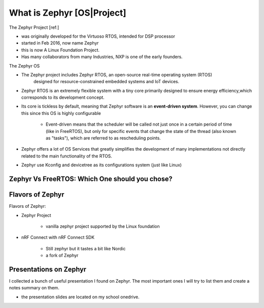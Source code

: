 #####################################
What is Zephyr [OS|Project]
#####################################


The Zephyr Project [ref:]

* was originally developed for the Virtuoso RTOS, intended for DSP processor
* started in Feb 2016, now name Zephyr
* this is now A Linux Foundation Project.
* Has many collaborators from many Industries, NXP is one of the early founders.

The Zephyr OS

* The Zephyr project includes Zephyr RTOS, an open-source real-time operating system (RTOS) 
   designed for resource-constrained embedded systems and IoT devices.

* Zephyr RTOS is an extremely flexible system with a tiny core primarily 
  designed to ensure energy efficiency,which corresponds to its development concept. 

* Its core is tickless by default, meaning that Zephyr software is an **event-driven system**. 
  However, you can change this since this OS is highly configurable

    * Event-driven means that the scheduler will be called not just once in a 
      certain period of time (like in FreeRTOS), but only for specific events 
      that change the state of the thread (also known as "tasks"), which are 
      referred to as rescheduling points.

* Zephyr offers a lot of OS Services that greatly simplifies the development of 
  many implementations not directly related to the main functionality of 
  the RTOS.

* Zephyr use Kconfig and devicetree as its configurations system (just like Linux)

*****************************************************
Zephyr Vs FreeRTOS: Which One should you chose?
*****************************************************

.. card::  Oleksandr Zozulia Advice From the Blog

   More often than not, the choice of a real-time operating system is based on 
   the already-selected hardware, cloud platform, development environment, and 
   developer's experience. I would recommend learning and using FreeRTOS if you've 
   just started to learn the concept of RTOS. However, if you take on a task to 
   develop a low-power solution or embedded software for a low-memory controller, 
   or you simply want to try using something other than FreeRTOS, turn your 
   attention to the Zephyr Project.

**********************
Flavors of Zephyr
**********************


Flavors of Zephyr:

* Zephyr Project
  
    * vanilla zephyr project supported by the Linux foundation

* nRF Connect with nRF Connect SDK

    * Still zephyr but it tastes a bit like Nordic
    * a fork of Zephyr

***************************
Presentations on Zephyr
***************************

I collected a bunch of useful presentation I found on Zephyr. The most important
ones I will try to list them and create a notes summary on them.

* the presentation slides are located on my school onedrive.

